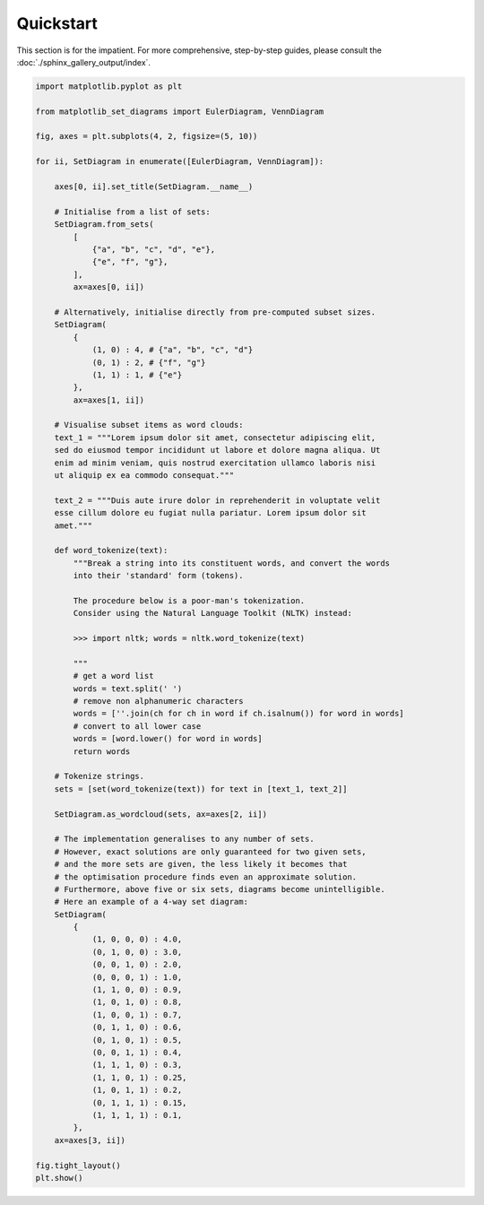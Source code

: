 .. _quickstart:

Quickstart
==========

This section is for the impatient. For more comprehensive, step-by-step guides, please consult the :doc:`./sphinx_gallery_output/index`.

.. code-block:: python

    import matplotlib.pyplot as plt

    from matplotlib_set_diagrams import EulerDiagram, VennDiagram

    fig, axes = plt.subplots(4, 2, figsize=(5, 10))

    for ii, SetDiagram in enumerate([EulerDiagram, VennDiagram]):

        axes[0, ii].set_title(SetDiagram.__name__)

        # Initialise from a list of sets:
        SetDiagram.from_sets(
            [
                {"a", "b", "c", "d", "e"},
                {"e", "f", "g"},
            ],
            ax=axes[0, ii])

        # Alternatively, initialise directly from pre-computed subset sizes.
        SetDiagram(
            {
                (1, 0) : 4, # {"a", "b", "c", "d"}
                (0, 1) : 2, # {"f", "g"}
                (1, 1) : 1, # {"e"}
            },
            ax=axes[1, ii])

        # Visualise subset items as word clouds:
        text_1 = """Lorem ipsum dolor sit amet, consectetur adipiscing elit,
        sed do eiusmod tempor incididunt ut labore et dolore magna aliqua. Ut
        enim ad minim veniam, quis nostrud exercitation ullamco laboris nisi
        ut aliquip ex ea commodo consequat."""

        text_2 = """Duis aute irure dolor in reprehenderit in voluptate velit
        esse cillum dolore eu fugiat nulla pariatur. Lorem ipsum dolor sit
        amet."""

        def word_tokenize(text):
            """Break a string into its constituent words, and convert the words
            into their 'standard' form (tokens).

            The procedure below is a poor-man's tokenization.
            Consider using the Natural Language Toolkit (NLTK) instead:

            >>> import nltk; words = nltk.word_tokenize(text)

            """
            # get a word list
            words = text.split(' ')
            # remove non alphanumeric characters
            words = [''.join(ch for ch in word if ch.isalnum()) for word in words]
            # convert to all lower case
            words = [word.lower() for word in words]
            return words

        # Tokenize strings.
        sets = [set(word_tokenize(text)) for text in [text_1, text_2]]

        SetDiagram.as_wordcloud(sets, ax=axes[2, ii])

        # The implementation generalises to any number of sets.
        # However, exact solutions are only guaranteed for two given sets,
        # and the more sets are given, the less likely it becomes that
        # the optimisation procedure finds even an approximate solution.
        # Furthermore, above five or six sets, diagrams become unintelligible.
        # Here an example of a 4-way set diagram:
        SetDiagram(
            {
                (1, 0, 0, 0) : 4.0,
                (0, 1, 0, 0) : 3.0,
                (0, 0, 1, 0) : 2.0,
                (0, 0, 0, 1) : 1.0,
                (1, 1, 0, 0) : 0.9,
                (1, 0, 1, 0) : 0.8,
                (1, 0, 0, 1) : 0.7,
                (0, 1, 1, 0) : 0.6,
                (0, 1, 0, 1) : 0.5,
                (0, 0, 1, 1) : 0.4,
                (1, 1, 1, 0) : 0.3,
                (1, 1, 0, 1) : 0.25,
                (1, 0, 1, 1) : 0.2,
                (0, 1, 1, 1) : 0.15,
                (1, 1, 1, 1) : 0.1,
            },
        ax=axes[3, ii])

    fig.tight_layout()
    plt.show()


.. image:: ../../images/quickstart.png
